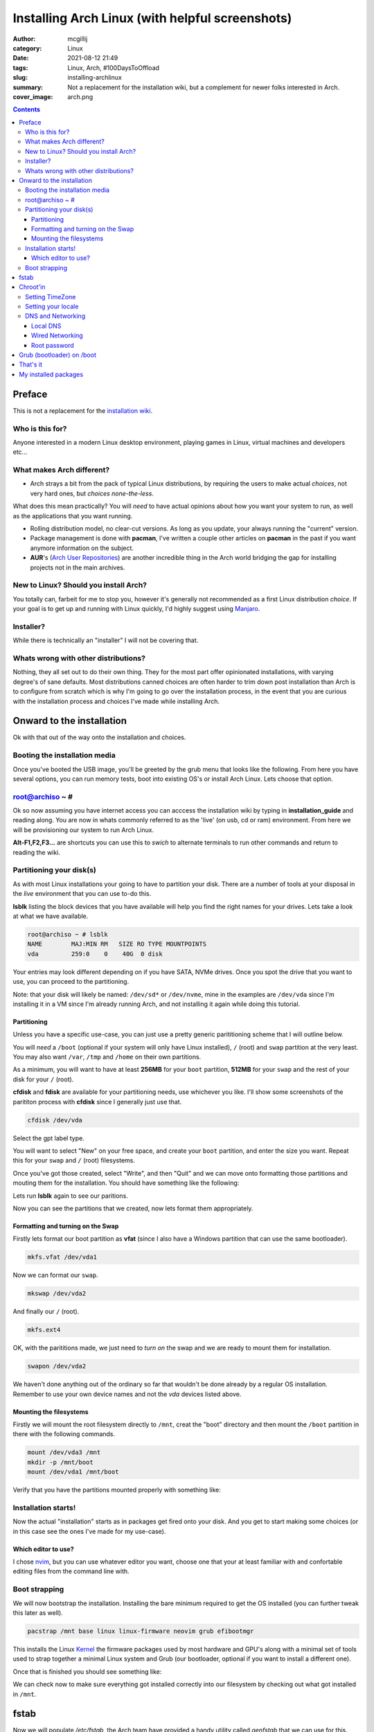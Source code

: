Installing Arch Linux (with helpful screenshots)
################################################

:author: mcgillij
:category: Linux
:date: 2021-08-12 21:49
:tags: Linux, Arch, #100DaysToOffload
:slug: installing-archlinux
:summary: Not a replacement for the installation wiki, but a complement for newer folks interested in Arch.
:cover_image: arch.png

.. contents::

Preface
*******

This is not a replacement for the `installation wiki <https://wiki.archlinux.org/title/installation_guide>`_.

Who is this for?
^^^^^^^^^^^^^^^^

Anyone interested in a modern Linux desktop environment, playing games in Linux, virtual machines and developers etc...

What makes Arch different?
^^^^^^^^^^^^^^^^^^^^^^^^^^

- Arch strays a bit from the pack of typical Linux distributions, by requiring the users to make actual *choices*, not very hard ones, but *choices none-the-less*.

What does this mean practically? You will *need* to have actual opinions about how you want your system to run, as well as the applications that you want running.

- Rolling distribution model, no clear-cut versions. As long as you update, your always running the "current" version.

- Package management is done with **pacman**, I've written a couple other articles on **pacman** in the past if you want anymore information on the subject.

- **AUR**'s (`Arch User Repositories <https://aur.archlinux.org/>`_) are another incredible thing in the Arch world bridging the gap for installing projects not in the main archives.

New to Linux? Should you install Arch?
^^^^^^^^^^^^^^^^^^^^^^^^^^^^^^^^^^^^^^

You totally can, farbeit for me to stop you, however it's generally not recommended as a first Linux distribution *choice*. If your goal is to get up and running with Linux quickly, I'd highly suggest using `Manjaro <https://manjaro.org>`_.


Installer?
^^^^^^^^^^

While there is technically an "installer" I will not be covering that.

Whats wrong with other distributions?
^^^^^^^^^^^^^^^^^^^^^^^^^^^^^^^^^^^^^

Nothing, they all set out to do their own thing. They for the most part offer opinionated installations, with varying degree's of sane defaults. Most distributions canned choices are often harder to trim down post installation than Arch is to configure from scratch which is why I'm going to go over the installation process, in the event that you are curious with the installation process and choices I've made while installing Arch.

Onward to the installation
**************************

Ok with that out of the way onto the installation and choices.

Booting the installation media
^^^^^^^^^^^^^^^^^^^^^^^^^^^^^^

Once you've booted the USB image, you'll be greeted by the grub menu that looks like the following.
From here you have several options, you can run memory tests, boot into existing OS's or install Arch Linux. Lets choose that option.

.. image:: {static}/images/arch_grub.png
   :alt: grub arch screen


root@archiso ~ #
^^^^^^^^^^^^^^^^

.. image:: {static}/images/arch_root.png

Ok so now assuming you have internet access you can acccess the installation wiki by typing in **installation_guide** and reading along. You are now in whats commonly referred to as the 'live' (on usb, cd or ram) environment. From here we will be provisioning our system to run Arch Linux.

**Alt-F1,F2,F3...** are shortcuts you can use this to *swich* to alternate terminals to run other commands and return to reading the wiki.

Partitioning your disk(s)
^^^^^^^^^^^^^^^^^^^^^^^^^

As with most Linux installations your going to have to partition your disk. There are a number of tools at your disposal in the *live* environment that you can use to-do this.

**lsblk** listing the block devices that you have available will help you find the right names for your drives. Lets take a look at what we have available.

.. code-block:: bash

   root@archiso ~ # lsblk
   NAME        MAJ:MIN RM   SIZE RO TYPE MOUNTPOINTS
   vda         259:0    0    40G  0 disk

Your entries may look different depending on if you have SATA, NVMe drives. Once you spot the drive that you want to use, you can proceed to the partitioning.

Note: that your disk will likely be named: ``/dev/sd*`` or ``/dev/nvme``, mine in the examples are ``/dev/vda`` since I'm installing it in a VM since I'm already running Arch, and not installing it again while doing this tutorial.

Partitioning
%%%%%%%%%%%%

Unless you have a specific use-case, you can just use a pretty generic parititioning scheme that I will outline below.

You will *need* a ``/boot`` (optional if your system will only have Linux installed), ``/`` (root) and ``swap`` partition at the very least. You may also want ``/var``, ``/tmp`` and ``/home`` on their own partitions.

As a minimum, you will want to have at least **256MB** for your ``boot`` partition, **512MB** for your ``swap`` and the rest of your disk for your ``/`` (root).

**cfdisk** and **fdisk** are available for your partitioning needs, use whichever you like. I'll show some screenshots of the parititon process with **cfdisk** since I generally just use that.

.. code-block:: bash

   cfdisk /dev/vda

Select the gpt label type.

.. image:: {static}/images/arch_cfdisk1.png
   :alt: cfdisk gpt

.. image:: {static}/images/arch_cfdisk2.png
   :alt: making partitions

You will want to select "New" on your free space, and create your ``boot`` partition, and enter the size you want. Repeat this for your ``swap`` and ``/`` (root) filesystems.

Once you've got those created, select "Write", and then "Quit" and we can move onto formatting those partitions and mouting them for the installation. You should have something like the following:

.. image:: {static}/images/arch_cfdisk3.png
   :alt: partitioned

Lets run **lsblk** again to see our paritions.

.. image:: {static}/images/arch_lsblk.png
   :alt: lsblk showing new partitions

Now you can see the partitions that we created, now lets format them appropriately.

Formatting and turning on the Swap
%%%%%%%%%%%%%%%%%%%%%%%%%%%%%%%%%%

Firstly lets format our boot partition as **vfat** (since I also have a Windows partition that can use the same bootloader).

.. code-block:: bash

   mkfs.vfat /dev/vda1

Now we can format our ``swap``.

.. code-block:: bash

   mkswap /dev/vda2

And finally our ``/`` (root).

.. code-block:: bash

   mkfs.ext4

OK, with the parititions made, we just need to *turn on* the swap and we are ready to mount them for installation.

.. code-block:: bash

   swapon /dev/vda2

We haven't done anything out of the ordinary so far that wouldn't be done already by a regular OS installation. Remember to use your own device names and not the *vda* devices listed above.

Mounting the filesystems
%%%%%%%%%%%%%%%%%%%%%%%%

Firstly we will mount the root filesystem directly to ``/mnt``, creat the "boot" directory and then mount the ``/boot`` partition in there with the following commands.

.. code-block:: bash

   mount /dev/vda3 /mnt
   mkdir -p /mnt/boot
   mount /dev/vda1 /mnt/boot

Verify that you have the partitions mounted properly with something like:

.. image:: {static}/images/arch_mount.png
   :alt: mount | grep vda

Installation starts!
^^^^^^^^^^^^^^^^^^^^

Now the actual "installation" starts as in packages get fired onto your disk. And you get to start making some choices (or in this case see the ones I've made for my use-case).

Which editor to use?
%%%%%%%%%%%%%%%%%%%%

I chose `nvim <https://neovim.io>`_, but you can use whatever editor you want, choose one that your at least familiar with and confortable editing files from the command line with.

Boot strapping
^^^^^^^^^^^^^^

We will now bootstrap the installation. Installing the bare minimum required to get the OS installed (you can further tweak this later as well).

.. code-block:: bash

   pacstrap /mnt base linux linux-firmware neovim grub efibootmgr

This installs the Linux `Kernel <https://kernel.org>`_ the firmware packages used by most hardware and GPU's along with a minimal set of tools used to strap together a minimal Linux system and Grub (our bootloader, optional if you want to install a different one).

Once that is finished you should see something like: 

.. image:: {static}/images/arch_pacstrap.png
   :alt: pacstrap'ing a system

We can check now to make sure everything got installed correctly into our filesystem by checking out what got installed in ``/mnt``.

.. image:: {static}/images/arch_mnt.png
   :alt: ls /mnt

fstab
*****

Now we will populate `/etc/fstab`, the Arch team have provided a handy utility called `genfstab` that we can use for this.

.. code-block:: bash

   genfstab -U /mnt >> /mnt/etc/fstab

We can make sure our entries correctly got added to the `/mnt/etc/fstab` by looking at it as follows.

.. image:: {static}/images/arch_fstab.png
   :alt: /etc/fstab

Looks good, those are the partitions I setup earlier.

Chroot'in
*********

Now we will play with our toy Linux system **FROM WITHIN**. If you're not familiar with chroot'ing it's a jailed environment that cannot **see** outside of it's jail. We do this now to tweak our installation without having to boot into it yet.

.. code-block:: bash
   
   arch-root /mnt

Again the Arch team have provided a custom utility for doing this (you could also use regular **chroot**, but you'd have to mount some extra things).

You will notice your prompt change, this is to indidcate that you are now operating from within the *chroot*.

.. image:: {static}/images/arch_chroot.png
   :alt: arch-chroot

The rest of these commands unless noted, will be run from within the chroot.

Setting TimeZone
^^^^^^^^^^^^^^^^

Since I'm in Halifax, I'm setting that TimeZone, but set whatever is appropriate for you.

.. code-block:: bash

   ln -sf /usr/share/zoneinfo/America/Halifax /etc/localtime
   hwclock --systohc

Setting your locale
^^^^^^^^^^^^^^^^^^^

.. code-block:: bash

   echo "en_US.UTF-8 UTF-8" >> /etc/locale.gen
   locale-gen
   echo "LANG=en_US.UTF-8" > /etc/locale.conf

DNS and Networking
^^^^^^^^^^^^^^^^^^

To find out which network interfaces you have, you can run the following command.

.. code-block:: bash

   ls /sys/class/net/

You will use this device name (not ``lo`` since this is the loopback device) in the following section.

Local DNS
%%%%%%%%%

.. code-block:: bash

   echo "archbox" > /etc/hostname
   cat << EOF > /etc/hosts
   127.0.0.1 localhost
   ::1 localhost
   127.0.1.1 archbox.localdomain archbox
   EOF

Wired Networking
%%%%%%%%%%%%%%%%

The following section sets up DHCP networking for the interface we found above. And I put in my DNS server's address there, yours will be different so keep that in mind.

.. code-block:: bash

   cat << EOF > /etc/systemd/network/20-wired.network
   [Match]
   Name=enp6s0

   [Network]
   DHCP=yes
   DNS=192.168.2.16
   EOF

Root password
%%%%%%%%%%%%%

Finally setting a **root** password with the following command.

.. code-block:: bash

   passwd

Grub (bootloader) on /boot
**************************

There are many choices here, I went with `Grub2 <https://www.gnu.org/software/grub/>`_ since it's the one I'm most familiar with and have used it for years, if you want to use a different one refer to the wiki. However the steps are likely very similar.

Since we installed **grub** with the **pacstrap** command above and mounted our `/boot` partition earlier, we need only run the following command to install our bootloader.

.. code-block:: bash

   grub-install --target=x86_64-efi --efi-directory=/boot --bootloader-id=GRUB
   grub-mkconfig -o /boot/grub/grub.cfg

That's it
*********

**CTRL-D (exits chroot) && shutdown -r now (reboots)**

Reboot and your running Arch.

.. image:: {static}/images/magic.gif
   :alt: MAGIC

You may be asking, where's my *graphix*, well now you get to choose which Desktop environment, Window manager and login manager if any that you want to use. What we have here is called **bare bones** system. From here you could run a minimalistic server configuration, create a cloud image, setup a gaming machine or all of the above.

Generally you don't get to make these decisions when installing other distro's, and this is the reason I recommend having an opinion on you want to be running prior to installing Arch. While it is possible to install just about every DE / WM available out of the box, it's nice to actually get to choose which one you want to run rather than leaving that decision upto the distribution maintainers that may have been trying to solve different problems than you.

Maybe I'll make another article on what things I generally do after installation.

But I'll leave you with this. Learn to use **pacman** since it's Arch's package manager, and it does a great job of resolving all the dependencies between packages.

Here's a few packages I recommend installing: `lightdm, i3, alacritty, py3status, firefox, flameshot, strawberry, steam` these should all be available using pacman.

My installed packages
*********************

I generated this list with **pacman -Qqe**

.. code-block:: bash

   alacritty
   alsa-utils
   amd-ucode
   amdvlk
   amfora
   arandr
   ardour
   asp
   aspell
   atom
   autoconf
   automake
   autorandr
   awesome-terminal-fonts
   base
   bc
   bdf-unifont
   bind
   binutils
   bison
   bpytop
   cadence
   carla
   chromium
   cmake
   cmus
   deluge
   deluge-gtk
   devtools
   discord
   dmenu
   dmidecode
   dnsmasq
   docker
   dwarffortress
   ebtables
   edk2-ovmf
   efibootmgr
   electrum
   evemu
   fakeroot
   feh
   figlet
   firefox
   fish
   flameshot
   flatpak
   flex
   freerdp
   fzf
   gamemode
   gcc
   gdb
   gimp
   git
   glances
   glmark2-git
   glu
   gource
   goverlay-bin
   groff
   grub
   gst-plugins-bad
   gst-plugins-base
   gst-plugins-good
   gucharmap
   i3-gaps
   i3blocks
   i3lock
   i3status
   inetutils
   jack2
   jack_mixer
   joyutils
   lib32-amdvlk
   lib32-vkd3d
   lib32-vulkan-radeon
   libnotify
   lightdm
   lightdm-gtk-greeter
   linux
   linux-firmware
   linux-zen
   linux-zen-headers
   lshw
   lsof
   lua
   lutris
   m4
   make
   man-db
   man-pages
   mangohud
   mangohud-common
   meld
   mesa
   mpv
   namcap
   neofetch
   neovim
   nfs-utils
   noto-fonts
   noto-fonts-emoji
   ntp
   nut
   obs-studio
   optipng
   os-prober
   pacman
   pacman-contrib
   pacutils
   pamixer
   patch
   pavucontrol
   peek
   perl-anyevent-i3
   picom
   pipewire-alsa
   pipewire-jack
   pipewire-pulse
   pkgconf
   pkgstats
   powerline
   powerline-fonts
   powertop
   psensor
   py3status
   pyenv
   pyside2
   python-dephell
   python-google-auth
   python-google-auth-oauthlib
   python-pip
   python-pygithub
   python-pynvim
   python-rich
   python-tzlocal
   qemu
   qjackctl
   radeontop
   ranger
   rdesktop
   retext
   ripgrep
   rofi
   ruby-manpages
   ruby-rainbow
   scrot
   sdl2_ttf
   sensors-applet
   shellcheck
   spice-protocol
   steam
   strace
   strawberry
   sudo
   texlive-bibtexextra
   texlive-core
   texlive-fontsextra
   texlive-formatsextra
   texlive-games
   texlive-humanities
   texlive-latexextra
   texlive-music
   texlive-pictures
   texlive-pstricks
   texlive-publishers
   texlive-science
   texstudio
   texworks
   thunderbird
   tk
   tmux
   ttf-font-awesome
   ttf-hack
   ttf-inconsolata
   ttf-nerd-fonts-symbols-mono
   ttf-roboto
   ttf-roboto-mono
   ueberzug
   unrar
   usbutils
   virt-manager
   vkd3d
   vlc
   vulkan-mesa-layers
   vulkan-tools
   vulkan-validation-layers
   w3m
   weechat
   wget
   which
   wine
   wine-gecko
   wine-mono
   wireplumber
   xclip
   xf86-video-amdgpu
   xmlto
   xorg-server
   xorg-xinit
   xorg-xkill
   xorg-xrandr
   zip

Let me know what you install!
